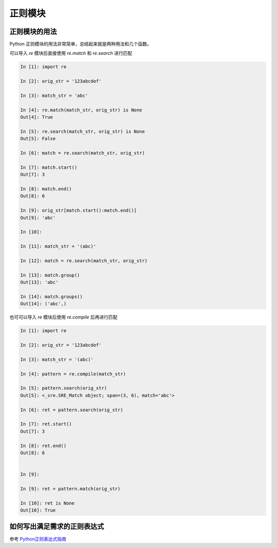 正则模块
==========

正则模块的用法
------------------
Python 正则模块的用法非常简单，总结起来就是两种用法和几个函数。

可以导入 `re` 模块后直接使用 `re.match` 和 `re.search` 进行匹配

.. code:: python

    In [1]: import re

    In [2]: orig_str = '123abcdef'

    In [3]: match_str = 'abc'

    In [4]: re.match(match_str, orig_str) is None
    Out[4]: True

    In [5]: re.search(match_str, orig_str) is None
    Out[5]: False

    In [6]: match = re.search(match_str, orig_str)

    In [7]: match.start()
    Out[7]: 3

    In [8]: match.end()
    Out[8]: 6

    In [9]: orig_str[match.start():match.end()]
    Out[9]: 'abc'

    In [10]: 

    In [11]: match_str = '(abc)'

    In [12]: match = re.search(match_str, orig_str)

    In [13]: match.group()
    Out[13]: 'abc'

    In [14]: match.groups()
    Out[14]: ('abc',)

也可可以导入 `re` 模块后使用 `re.compile` 后再进行匹配

.. code:: python

    In [1]: import re

    In [2]: orig_str = '123abcdef'

    In [3]: match_str = '(abc)'

    In [4]: pattern = re.compile(match_str)

    In [5]: pattern.search(orig_str)
    Out[5]: <_sre.SRE_Match object; span=(3, 6), match='abc'>

    In [6]: ret = pattern.search(orig_str)

    In [7]: ret.start()
    Out[7]: 3

    In [8]: ret.end()
    Out[8]: 6


    In [9]: 

    In [9]: ret = pattern.match(orig_str)

    In [10]: ret is None
    Out[10]: True


如何写出满足需求的正则表达式
--------------------------------

参考 `Python正则表达式指南 <http://www.cnblogs.com/huxi/archive/2010/07/04/1771073.html>`_

